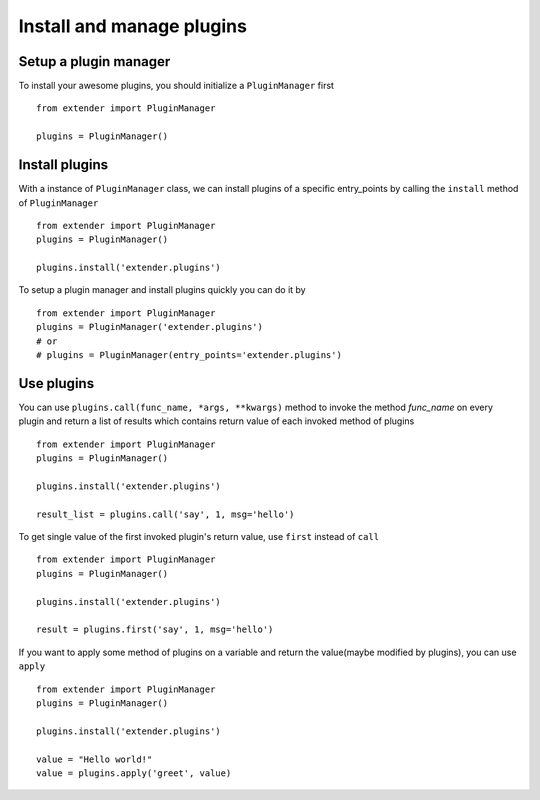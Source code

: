 .. _manager:

Install and manage plugins
==========================

Setup a plugin manager
----------------------

To install your awesome plugins, you should initialize a ``PluginManager`` first ::

    from extender import PluginManager

    plugins = PluginManager()

Install plugins
---------------

With a instance of ``PluginManager`` class, we can install plugins of a specific entry_points by calling the ``install`` method of ``PluginManager`` ::

    from extender import PluginManager
    plugins = PluginManager()

    plugins.install('extender.plugins')


To setup a plugin manager and install plugins quickly you can do it by ::

    from extender import PluginManager
    plugins = PluginManager('extender.plugins')
    # or
    # plugins = PluginManager(entry_points='extender.plugins')


Use plugins
-----------

You can use ``plugins.call(func_name, *args, **kwargs)`` method to invoke the method `func_name` on every plugin
and return a list of results which contains return value of each invoked method of plugins ::

    from extender import PluginManager
    plugins = PluginManager()

    plugins.install('extender.plugins')

    result_list = plugins.call('say', 1, msg='hello')

To get single value of the first invoked plugin's return value, use ``first`` instead of ``call`` ::

    from extender import PluginManager
    plugins = PluginManager()

    plugins.install('extender.plugins')

    result = plugins.first('say', 1, msg='hello')

If you want to apply some method of plugins on a variable and return the value(maybe modified by plugins), you can use ``apply`` ::

    from extender import PluginManager
    plugins = PluginManager()

    plugins.install('extender.plugins')

    value = "Hello world!"
    value = plugins.apply('greet', value)
